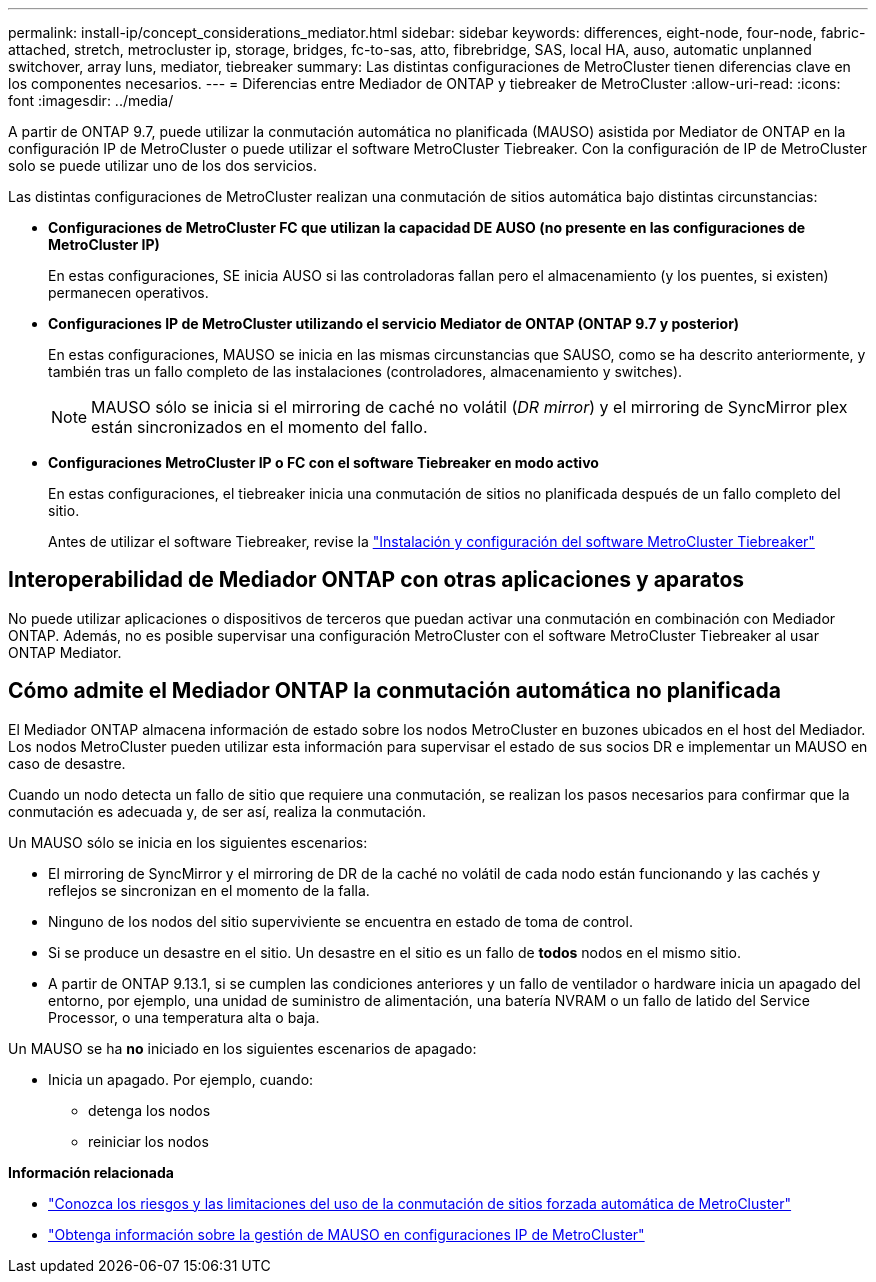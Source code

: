 ---
permalink: install-ip/concept_considerations_mediator.html 
sidebar: sidebar 
keywords: differences, eight-node, four-node, fabric-attached, stretch, metrocluster ip, storage, bridges, fc-to-sas, atto, fibrebridge, SAS, local HA, auso, automatic unplanned switchover, array luns, mediator, tiebreaker 
summary: Las distintas configuraciones de MetroCluster tienen diferencias clave en los componentes necesarios. 
---
= Diferencias entre Mediador de ONTAP y tiebreaker de MetroCluster
:allow-uri-read: 
:icons: font
:imagesdir: ../media/


[role="lead"]
A partir de ONTAP 9.7, puede utilizar la conmutación automática no planificada (MAUSO) asistida por Mediator de ONTAP en la configuración IP de MetroCluster o puede utilizar el software MetroCluster Tiebreaker. Con la configuración de IP de MetroCluster solo se puede utilizar uno de los dos servicios.

Las distintas configuraciones de MetroCluster realizan una conmutación de sitios automática bajo distintas circunstancias:

* *Configuraciones de MetroCluster FC que utilizan la capacidad DE AUSO (no presente en las configuraciones de MetroCluster IP)*
+
En estas configuraciones, SE inicia AUSO si las controladoras fallan pero el almacenamiento (y los puentes, si existen) permanecen operativos.

* *Configuraciones IP de MetroCluster utilizando el servicio Mediator de ONTAP (ONTAP 9.7 y posterior)*
+
En estas configuraciones, MAUSO se inicia en las mismas circunstancias que SAUSO, como se ha descrito anteriormente, y también tras un fallo completo de las instalaciones (controladores, almacenamiento y switches).

+

NOTE: MAUSO sólo se inicia si el mirroring de caché no volátil (_DR mirror_) y el mirroring de SyncMirror plex están sincronizados en el momento del fallo.

* *Configuraciones MetroCluster IP o FC con el software Tiebreaker en modo activo*
+
En estas configuraciones, el tiebreaker inicia una conmutación de sitios no planificada después de un fallo completo del sitio.

+
Antes de utilizar el software Tiebreaker, revise la link:../tiebreaker/concept_overview_of_the_tiebreaker_software.html["Instalación y configuración del software MetroCluster Tiebreaker"]





== Interoperabilidad de Mediador ONTAP con otras aplicaciones y aparatos

No puede utilizar aplicaciones o dispositivos de terceros que puedan activar una conmutación en combinación con Mediador ONTAP. Además, no es posible supervisar una configuración MetroCluster con el software MetroCluster Tiebreaker al usar ONTAP Mediator.



== Cómo admite el Mediador ONTAP la conmutación automática no planificada

El Mediador ONTAP almacena información de estado sobre los nodos MetroCluster en buzones ubicados en el host del Mediador. Los nodos MetroCluster pueden utilizar esta información para supervisar el estado de sus socios DR e implementar un MAUSO en caso de desastre.

Cuando un nodo detecta un fallo de sitio que requiere una conmutación, se realizan los pasos necesarios para confirmar que la conmutación es adecuada y, de ser así, realiza la conmutación.

Un MAUSO sólo se inicia en los siguientes escenarios:

* El mirroring de SyncMirror y el mirroring de DR de la caché no volátil de cada nodo están funcionando y las cachés y reflejos se sincronizan en el momento de la falla.
* Ninguno de los nodos del sitio superviviente se encuentra en estado de toma de control.
* Si se produce un desastre en el sitio. Un desastre en el sitio es un fallo de *todos* nodos en el mismo sitio.
* A partir de ONTAP 9.13.1, si se cumplen las condiciones anteriores y un fallo de ventilador o hardware inicia un apagado del entorno, por ejemplo, una unidad de suministro de alimentación, una batería NVRAM o un fallo de latido del Service Processor, o una temperatura alta o baja.


Un MAUSO se ha *no* iniciado en los siguientes escenarios de apagado:

* Inicia un apagado. Por ejemplo, cuando:
+
** detenga los nodos
** reiniciar los nodos




*Información relacionada*

* link:concept-risks-limitations-automatic-switchover.html["Conozca los riesgos y las limitaciones del uso de la conmutación de sitios forzada automática de MetroCluster"]
* link:../manage/concept_understanding_mcc_data_protection_and_disaster_recovery.html#mediator-assisted-automatic-unplanned-switchover-in-metrocluster-ip-configurations["Obtenga información sobre la gestión de MAUSO en configuraciones IP de MetroCluster"]

